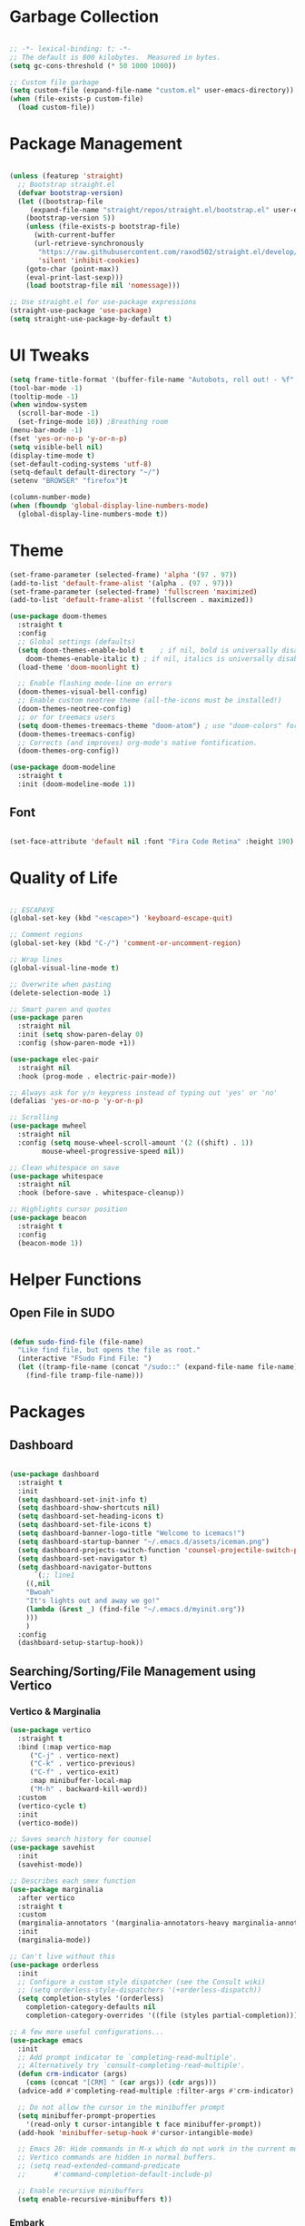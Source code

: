 #+STARTIP: overview

* Garbage Collection

#+begin_src emacs-lisp

;; -*- lexical-binding: t; -*-
;; The default is 800 kilobytes.  Measured in bytes.
(setq gc-cons-threshold (* 50 1000 1000))

;; Custom file garbage
(setq custom-file (expand-file-name "custom.el" user-emacs-directory))
(when (file-exists-p custom-file)
  (load custom-file))

#+end_src

* Package Management

#+begin_src emacs-lisp

(unless (featurep 'straight)
  ;; Bootstrap straight.el
  (defvar bootstrap-version)
  (let ((bootstrap-file
	 (expand-file-name "straight/repos/straight.el/bootstrap.el" user-emacs-directory))
	(bootstrap-version 5))
    (unless (file-exists-p bootstrap-file)
      (with-current-buffer
	  (url-retrieve-synchronously
	   "https://raw.githubusercontent.com/raxod502/straight.el/develop/install.el"
	   'silent 'inhibit-cookies)
	(goto-char (point-max))
	(eval-print-last-sexp)))
    (load bootstrap-file nil 'nomessage)))

;; Use straight.el for use-package expressions
(straight-use-package 'use-package)
(setq straight-use-package-by-default t)

#+end_src

* UI Tweaks

#+begin_src emacs-lisp
(setq frame-title-format '(buffer-file-name "Autobots, roll out! - %f" ("%b")))
(tool-bar-mode -1)
(tooltip-mode -1)
(when window-system
  (scroll-bar-mode -1)
  (set-fringe-mode 10)) ;Breathing room
(menu-bar-mode -1)
(fset 'yes-or-no-p 'y-or-n-p)
(setq visible-bell nil)
(display-time-mode t)
(set-default-coding-systems 'utf-8)
(setq-default default-directory "~/")
(setenv "BROWSER" "firefox")t

(column-number-mode)
(when (fboundp 'global-display-line-numbers-mode)
  (global-display-line-numbers-mode t))

#+end_src

* Theme

#+begin_src emacs-lisp
(set-frame-parameter (selected-frame) 'alpha '(97 . 97))
(add-to-list 'default-frame-alist '(alpha . (97 . 97)))
(set-frame-parameter (selected-frame) 'fullscreen 'maximized)
(add-to-list 'default-frame-alist '(fullscreen . maximized))

(use-package doom-themes
  :straight t
  :config
  ;; Global settings (defaults)
  (setq doom-themes-enable-bold t    ; if nil, bold is universally disabled
	doom-themes-enable-italic t) ; if nil, italics is universally disabled
  (load-theme 'doom-moonlight t)

  ;; Enable flashing mode-line on errors
  (doom-themes-visual-bell-config)
  ;; Enable custom neotree theme (all-the-icons must be installed!)
  (doom-themes-neotree-config)
  ;; or for treemacs users
  (setq doom-themes-treemacs-theme "doom-atom") ; use "doom-colors" for less minimal icon theme
  (doom-themes-treemacs-config)
  ;; Corrects (and improves) org-mode's native fontification.
  (doom-themes-org-config))

(use-package doom-modeline
  :straight t
  :init (doom-modeline-mode 1))

#+end_src

** Font

#+begin_src emacs-lisp

(set-face-attribute 'default nil :font "Fira Code Retina" :height 190)

#+end_src

* Quality of Life

#+begin_src emacs-lisp

;; ESCAPAYE
(global-set-key (kbd "<escape>") 'keyboard-escape-quit)

;; Comment regions
(global-set-key (kbd "C-/") 'comment-or-uncomment-region)

;; Wrap lines
(global-visual-line-mode t)

;; Overwrite when pasting
(delete-selection-mode 1)

;; Smart paren and quotes
(use-package paren
  :straight nil
  :init (setq show-paren-delay 0)
  :config (show-paren-mode +1))

(use-package elec-pair
  :straight nil
  :hook (prog-mode . electric-pair-mode))

;; Always ask for y/n keypress instead of typing out 'yes' or 'no'
(defalias 'yes-or-no-p 'y-or-n-p)

;; Scrolling
(use-package mwheel
  :straight nil
  :config (setq mouse-wheel-scroll-amount '(2 ((shift) . 1))
		mouse-wheel-progressive-speed nil))

;; Clean whitespace on save
(use-package whitespace
  :straight nil
  :hook (before-save . whitespace-cleanup))

;; Highlights cursor position
(use-package beacon
  :straight t
  :config
  (beacon-mode 1))

#+end_src

* Helper Functions

** Open File in SUDO
#+begin_src emacs-lisp

(defun sudo-find-file (file-name)
  "Like find file, but opens the file as root."
  (interactive "FSudo Find File: ")
  (let ((tramp-file-name (concat "/sudo::" (expand-file-name file-name))))
    (find-file tramp-file-name)))

#+end_src

* Packages

** Dashboard

#+begin_src emacs-lisp

(use-package dashboard
  :straight t
  :init
  (setq dashboard-set-init-info t)
  (setq dashboard-show-shortcuts nil)
  (setq dashboard-set-heading-icons t)
  (setq dashboard-set-file-icons t)
  (setq dashboard-banner-logo-title "Welcome to icemacs!")
  (setq dashboard-startup-banner "~/.emacs.d/assets/iceman.png")
  (setq dashboard-projects-switch-function 'counsel-projectile-switch-project-by-name)
  (setq dashboard-set-navigator t)
  (setq dashboard-navigator-buttons
      `(;; line1
	((,nil
	"Bwoah"
	"It's lights out and away we go!"
	(lambda (&rest _) (find-file "~/.emacs.d/myinit.org"))
	)))
	)
  :config
  (dashboard-setup-startup-hook))

#+end_src


** Searching/Sorting/File Management using Vertico

*** Vertico & Marginalia
#+begin_src emacs-lisp
(use-package vertico
  :straight t
  :bind (:map vertico-map
	 ("C-j" . vertico-next)
	 ("C-k" . vertico-previous)
	 ("C-f" . vertico-exit)
	 :map minibuffer-local-map
	 ("M-h" . backward-kill-word))
  :custom
  (vertico-cycle t)
  :init
  (vertico-mode))

;; Saves search history for counsel
(use-package savehist
  :init
  (savehist-mode))

;; Describes each smex function
(use-package marginalia
  :after vertico
  :straight t
  :custom
  (marginalia-annotators '(marginalia-annotators-heavy marginalia-annotators-light nil))
  :init
  (marginalia-mode))

;; Can't live without this
(use-package orderless
  :init
  ;; Configure a custom style dispatcher (see the Consult wiki)
  ;; (setq orderless-style-dispatchers '(+orderless-dispatch))
  (setq completion-styles '(orderless)
	completion-category-defaults nil
	completion-category-overrides '((file (styles partial-completion)))))

;; A few more useful configurations...
(use-package emacs
  :init
  ;; Add prompt indicator to `completing-read-multiple'.
  ;; Alternatively try `consult-completing-read-multiple'.
  (defun crm-indicator (args)
    (cons (concat "[CRM] " (car args)) (cdr args)))
  (advice-add #'completing-read-multiple :filter-args #'crm-indicator)

  ;; Do not allow the cursor in the minibuffer prompt
  (setq minibuffer-prompt-properties
	'(read-only t cursor-intangible t face minibuffer-prompt))
  (add-hook 'minibuffer-setup-hook #'cursor-intangible-mode)

  ;; Emacs 28: Hide commands in M-x which do not work in the current mode.
  ;; Vertico commands are hidden in normal buffers.
  ;; (setq read-extended-command-predicate
  ;;       #'command-completion-default-include-p)

  ;; Enable recursive minibuffers
  (setq enable-recursive-minibuffers t))

#+end_src

*** Embark

#+begin_src emacs-lisp

;; In short enables a right click
(use-package embark
  :straight t
  :bind
  (("C-." . embark-act)         ;; pick some comfortable binding
   ("C-;" . embark-dwim)        ;; good alternative: M-.
   ("C-h B" . embark-bindings)) ;; alternative for `describe-bindings'
  :init
  ;; Optionally replace the key help with a completing-read interface
  (setq prefix-help-command #'embark-prefix-help-command)
  :config
  ;; Hide the mode line of the Embark live/completions buffers
  (add-to-list 'display-buffer-alist
	       '("\\`\\*Embark Collect \\(Live\\|Completions\\)\\*"
		 nil
		 (window-parameters (mode-line-format . none)))))
;; Consult users will also want the embark-consult package.
(use-package embark-consult
  :straight t
  :after (embark consult)
  :demand t ; only necessary if you have the hook below
  ;; if you want to have consult previews as you move around an
  ;; auto-updating embark collect buffer
  :hook
  (embark-collect-mode . consult-preview-at-point-mode))

#+end_src

*** Consult
#+begin_src emacs-lisp

(defun dw/get-project-root ()
  (when (fboundp 'projectile-project-root)
    (projectile-project-root)))

(use-package consult
  :straight t
  :demand t
  :bind (("C-s" . consult-line)
	 ("C-M-l" . consult-imenu)
	 ("C-M-j" . persp-switch-to-buffer*)
	 :map minibuffer-local-map
	 ("C-r" . consult-history))
  :custom
  (consult-project-root-function #'dw/get-project-root)
  (completion-in-region-function #'consult-completion-in-region))

#+end_src

*** Projectile

#+begin_src emacs-lisp

(use-package projectile
  :config
  (setq projectile-sort-order 'recentf)
  (setq projectile-indexing-method 'hybrid)
  (setq projectile-completion-system 'ivy)
  (setq projectile-mode-line-prefix " ")
  (projectile-mode +1)
  (define-key projectile-mode-map (kbd "C-c p") #'projectile-command-map)
  (define-key projectile-mode-map (kbd "s-p") #'projectile-find-file)
  (define-key projectile-mode-map (kbd "C-p") #'projectile-find-file)
  (define-key projectile-mode-map (kbd "s-F") #'projectile-ripgrep)
  (define-key projectile-mode-map (kbd "C-S-f") #'projectile-ripgrep))

#+end_src


** Window Management

#+begin_src emacs-lisp

(use-package "window"
  :straight nil
  :preface
  (defun kenzo/split-and-follow-horizontally ()
    "Split window below."
    (interactive)
    (split-window-below)
    (other-window 1))
  (defun kenzo/split-and-follow-vertically ()
    "Split window right."
    (interactive)
    (split-window-right)
    (other-window 1))
  :config
  (setq split-width-threshold 100)
  (global-set-key (kbd "C-x 2") #'kenzo/split-and-follow-horizontally)
  (global-set-key (kbd "C-x 3") #'kenzo/split-and-follow-vertically))

(use-package switch-window
  :straight t
  :config
    (setq switch-window-input-style 'minibuffer)
    (setq switch-window-increase 4)
    (setq switch-window-threshold 2)
    (setq switch-window-shortcut-style 'qwerty)
    (setq switch-window-qwerty-shortcuts
	'("a" "s" "d" "f" "j" "k" "l" "i" "o"))
  :bind
    ([remap other-window] . switch-window))

#+end_src


** Which Key

#+begin_src emacs-lisp

(use-package which-key
  :straight t
  :config
  (which-key-mode))

#+end_src


** Company

#+begin_src emacs-lisp

(use-package company
  :straight t
  :config
  (setq company-idle-delay 0)
  (setq company-minimum-prefix-length 3)
  (global-company-mode t))

(use-package company-prescient
  :after (prescient company)
  :config
  (company-prescient-mode +1))

#+end_src


** Flycheck

#+begin_src emacs-lisp

(use-package flycheck
  :straight t
  :init
  (global-flycheck-mode t))

#+end_src


** Utilities
*** Aggressive Indent

#+begin_src emacs-lisp

(use-package aggressive-indent
  :straight t
  :config
  )

#+end_src


** Fun
*** Nyan Mode

#+begin_src emacs-lisp

(use-package nyan-mode
  :straight t
  :config
  (setq nyan-wavy-trail 1)
  (nyan-mode))

#+end_src

*** Doom Modeline

#+begin_src emacs-lisp

(use-package doom-modeline
  :straight t
  :init (doom-modeline-mode 1))

#+end_src

* Programming
** Syntax highlighting
#+begin_src emacs-lisp

(use-package highlight-numbers
  :hook (prog-mode . highlight-numbers-mode))

(use-package highlight-escape-sequences
  :hook (prog-mode . hes-mode))

(use-package rainbow-mode
  :straight t
  :init
  (add-hook 'prog-mode-hook 'rainbow-mode))

#+end_src

** Yasnippet
#+begin_src emacs-lisp

(use-package yasnippet
  :straight t
  :config
  (use-package yasnippet-snippets
  :straight t)
  (yas-reload-all))

(yas-global-mode 1)
(add-hook 'yas-minor-mode-hook (lambda ()
(yas-activate-extra-mode 'fundamental-mode)))

#+end_src
